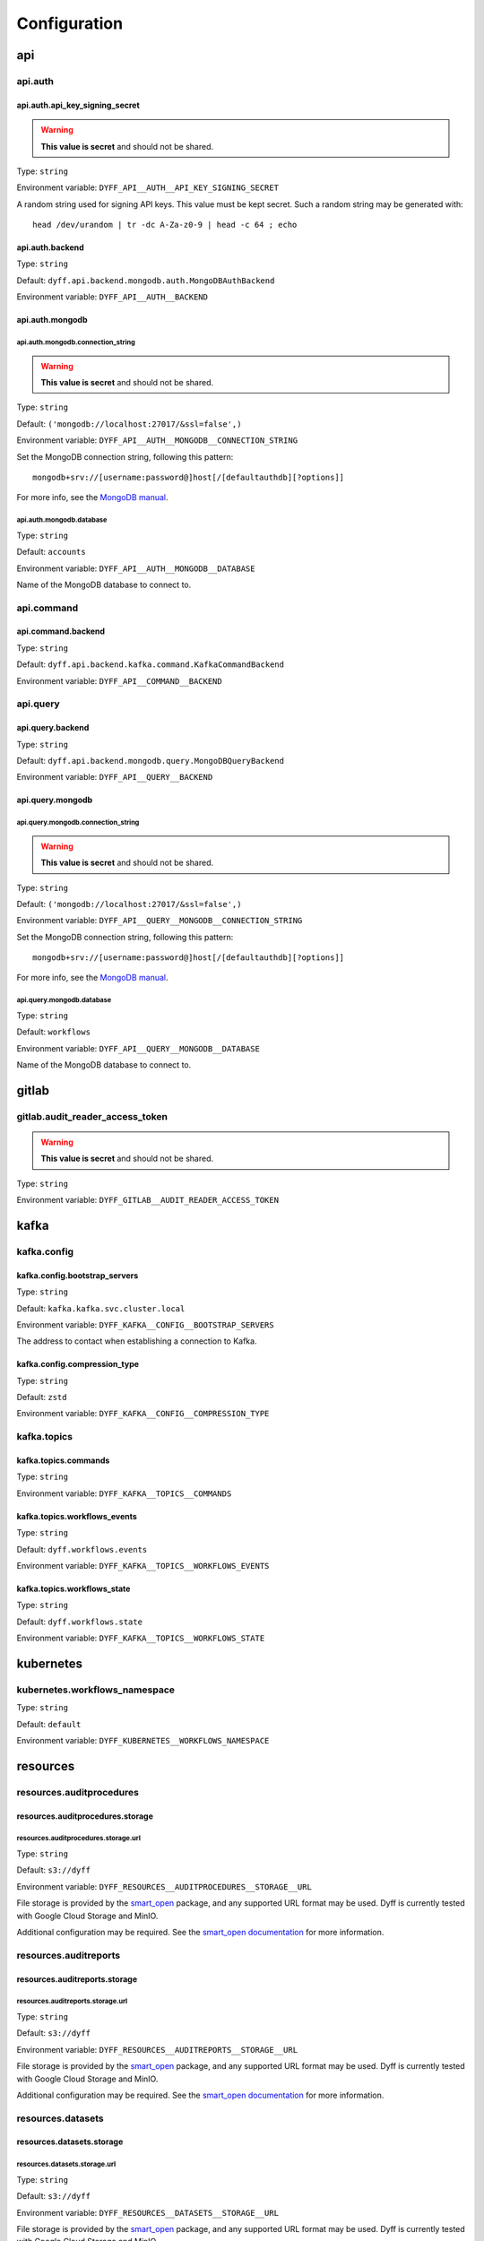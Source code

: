 Configuration
=============

api
---

api.auth
~~~~~~~~

api.auth.api_key_signing_secret
```````````````````````````````

.. warning::

     **This value is secret** and should not be shared.

Type: ``string``

Environment variable: ``DYFF_API__AUTH__API_KEY_SIGNING_SECRET``

A random string used for signing API keys. This value must be
kept secret. Such a random string may be generated with::

    head /dev/urandom | tr -dc A-Za-z0-9 | head -c 64 ; echo


.. tabs::

    .. group-tab:: Environment variable

        .. code-block:: bash

            # do not use the value listed here
            DYFF_API__AUTH__API_KEY_SIGNING_SECRET="4oyoZHXu5D7wAUS0Wk7holW0LEiHN4WcM00b05t5DO5PKNiamTbQSroMyrLnef05"

api.auth.backend
````````````````

Type: ``string``

Default: ``dyff.api.backend.mongodb.auth.MongoDBAuthBackend``

Environment variable: ``DYFF_API__AUTH__BACKEND``

api.auth.mongodb
````````````````

api.auth.mongodb.connection_string
''''''''''''''''''''''''''''''''''

.. warning::

     **This value is secret** and should not be shared.

Type: ``string``

Default: ``('mongodb://localhost:27017/&ssl=false',)``

Environment variable: ``DYFF_API__AUTH__MONGODB__CONNECTION_STRING``

Set the MongoDB connection string, following this pattern::

    mongodb+srv://[username:password@]host[/[defaultauthdb][?options]]

For more info, see the `MongoDB manual
<https://www.mongodb.com/docs/manual/reference/connection-string/>`_.


.. tabs::

    .. group-tab:: Environment variable

        .. code-block:: bash

            # do not use the value listed here
            DYFF_API__AUTH__MONGODB__CONNECTION_STRING="mongodb+srv://USER:PASS@dyff-datastore-rs0.mongodb.svc.cluster.local/workflows?replicaSet=rs0&ssl=false&authSource=users"

api.auth.mongodb.database
'''''''''''''''''''''''''

Type: ``string``

Default: ``accounts``

Environment variable: ``DYFF_API__AUTH__MONGODB__DATABASE``

Name of the MongoDB database to connect to.

.. tabs::

    .. group-tab:: Environment variable

        .. code-block:: bash

            DYFF_API__AUTH__MONGODB__DATABASE="accounts"

        .. code-block:: bash

            DYFF_API__AUTH__MONGODB__DATABASE="workflows"

api.command
~~~~~~~~~~~

api.command.backend
```````````````````

Type: ``string``

Default: ``dyff.api.backend.kafka.command.KafkaCommandBackend``

Environment variable: ``DYFF_API__COMMAND__BACKEND``

api.query
~~~~~~~~~

api.query.backend
`````````````````

Type: ``string``

Default: ``dyff.api.backend.mongodb.query.MongoDBQueryBackend``

Environment variable: ``DYFF_API__QUERY__BACKEND``

api.query.mongodb
`````````````````

api.query.mongodb.connection_string
'''''''''''''''''''''''''''''''''''

.. warning::

     **This value is secret** and should not be shared.

Type: ``string``

Default: ``('mongodb://localhost:27017/&ssl=false',)``

Environment variable: ``DYFF_API__QUERY__MONGODB__CONNECTION_STRING``

Set the MongoDB connection string, following this pattern::

    mongodb+srv://[username:password@]host[/[defaultauthdb][?options]]

For more info, see the `MongoDB manual
<https://www.mongodb.com/docs/manual/reference/connection-string/>`_.


.. tabs::

    .. group-tab:: Environment variable

        .. code-block:: bash

            # do not use the value listed here
            DYFF_API__QUERY__MONGODB__CONNECTION_STRING="mongodb+srv://USER:PASS@dyff-datastore-rs0.mongodb.svc.cluster.local/workflows?replicaSet=rs0&ssl=false&authSource=users"

api.query.mongodb.database
''''''''''''''''''''''''''

Type: ``string``

Default: ``workflows``

Environment variable: ``DYFF_API__QUERY__MONGODB__DATABASE``

Name of the MongoDB database to connect to.

.. tabs::

    .. group-tab:: Environment variable

        .. code-block:: bash

            DYFF_API__QUERY__MONGODB__DATABASE="accounts"

        .. code-block:: bash

            DYFF_API__QUERY__MONGODB__DATABASE="workflows"

gitlab
------

gitlab.audit_reader_access_token
~~~~~~~~~~~~~~~~~~~~~~~~~~~~~~~~

.. warning::

     **This value is secret** and should not be shared.

Type: ``string``

Environment variable: ``DYFF_GITLAB__AUDIT_READER_ACCESS_TOKEN``

kafka
-----

kafka.config
~~~~~~~~~~~~

kafka.config.bootstrap_servers
``````````````````````````````

Type: ``string``

Default: ``kafka.kafka.svc.cluster.local``

Environment variable: ``DYFF_KAFKA__CONFIG__BOOTSTRAP_SERVERS``

The address to contact when establishing a connection to Kafka.

.. tabs::

    .. group-tab:: Environment variable

        .. code-block:: bash

            DYFF_KAFKA__CONFIG__BOOTSTRAP_SERVERS="kafka.kafka.svc.cluster.local"

        .. code-block:: bash

            DYFF_KAFKA__CONFIG__BOOTSTRAP_SERVERS="kafka.kafka.svc.cluster.local:9093"

kafka.config.compression_type
`````````````````````````````

Type: ``string``

Default: ``zstd``

Environment variable: ``DYFF_KAFKA__CONFIG__COMPRESSION_TYPE``

kafka.topics
~~~~~~~~~~~~

kafka.topics.commands
`````````````````````

Type: ``string``

Environment variable: ``DYFF_KAFKA__TOPICS__COMMANDS``

kafka.topics.workflows_events
`````````````````````````````

Type: ``string``

Default: ``dyff.workflows.events``

Environment variable: ``DYFF_KAFKA__TOPICS__WORKFLOWS_EVENTS``

.. tabs::

    .. group-tab:: Environment variable

        .. code-block:: bash

            DYFF_KAFKA__TOPICS__WORKFLOWS_EVENTS="test.workflows.events"

kafka.topics.workflows_state
````````````````````````````

Type: ``string``

Default: ``dyff.workflows.state``

Environment variable: ``DYFF_KAFKA__TOPICS__WORKFLOWS_STATE``

.. tabs::

    .. group-tab:: Environment variable

        .. code-block:: bash

            DYFF_KAFKA__TOPICS__WORKFLOWS_STATE="test.workflows.state"

kubernetes
----------

kubernetes.workflows_namespace
~~~~~~~~~~~~~~~~~~~~~~~~~~~~~~

Type: ``string``

Default: ``default``

Environment variable: ``DYFF_KUBERNETES__WORKFLOWS_NAMESPACE``

resources
---------

resources.auditprocedures
~~~~~~~~~~~~~~~~~~~~~~~~~

resources.auditprocedures.storage
`````````````````````````````````

resources.auditprocedures.storage.url
'''''''''''''''''''''''''''''''''''''

Type: ``string``

Default: ``s3://dyff``

Environment variable: ``DYFF_RESOURCES__AUDITPROCEDURES__STORAGE__URL``

File storage is provided by the smart_open_ package, and any
supported URL format may be used. Dyff is currently tested with Google Cloud
Storage and MinIO.

Additional configuration may be required. See the `smart_open documentation`__
for more information.

.. _smart_open: https://pypi.org/project/smart-open/

__ smart_open_


.. tabs::

    .. group-tab:: Environment variable

        .. code-block:: bash

            DYFF_RESOURCES__AUDITPROCEDURES__STORAGE__URL="/path/to/dyff"

        .. code-block:: bash

            DYFF_RESOURCES__AUDITPROCEDURES__STORAGE__URL="gs://dyff"

resources.auditreports
~~~~~~~~~~~~~~~~~~~~~~

resources.auditreports.storage
``````````````````````````````

resources.auditreports.storage.url
''''''''''''''''''''''''''''''''''

Type: ``string``

Default: ``s3://dyff``

Environment variable: ``DYFF_RESOURCES__AUDITREPORTS__STORAGE__URL``

File storage is provided by the smart_open_ package, and any
supported URL format may be used. Dyff is currently tested with Google Cloud
Storage and MinIO.

Additional configuration may be required. See the `smart_open documentation`__
for more information.

.. _smart_open: https://pypi.org/project/smart-open/

__ smart_open_


.. tabs::

    .. group-tab:: Environment variable

        .. code-block:: bash

            DYFF_RESOURCES__AUDITREPORTS__STORAGE__URL="/path/to/dyff"

        .. code-block:: bash

            DYFF_RESOURCES__AUDITREPORTS__STORAGE__URL="gs://dyff"

resources.datasets
~~~~~~~~~~~~~~~~~~

resources.datasets.storage
``````````````````````````

resources.datasets.storage.url
''''''''''''''''''''''''''''''

Type: ``string``

Default: ``s3://dyff``

Environment variable: ``DYFF_RESOURCES__DATASETS__STORAGE__URL``

File storage is provided by the smart_open_ package, and any
supported URL format may be used. Dyff is currently tested with Google Cloud
Storage and MinIO.

Additional configuration may be required. See the `smart_open documentation`__
for more information.

.. _smart_open: https://pypi.org/project/smart-open/

__ smart_open_


.. tabs::

    .. group-tab:: Environment variable

        .. code-block:: bash

            DYFF_RESOURCES__DATASETS__STORAGE__URL="/path/to/dyff"

        .. code-block:: bash

            DYFF_RESOURCES__DATASETS__STORAGE__URL="gs://dyff"

resources.datasources
~~~~~~~~~~~~~~~~~~~~~

resources.datasources.storage
`````````````````````````````

resources.datasources.storage.url
'''''''''''''''''''''''''''''''''

Type: ``string``

Default: ``s3://dyff``

Environment variable: ``DYFF_RESOURCES__DATASOURCES__STORAGE__URL``

File storage is provided by the smart_open_ package, and any
supported URL format may be used. Dyff is currently tested with Google Cloud
Storage and MinIO.

Additional configuration may be required. See the `smart_open documentation`__
for more information.

.. _smart_open: https://pypi.org/project/smart-open/

__ smart_open_


.. tabs::

    .. group-tab:: Environment variable

        .. code-block:: bash

            DYFF_RESOURCES__DATASOURCES__STORAGE__URL="/path/to/dyff"

        .. code-block:: bash

            DYFF_RESOURCES__DATASOURCES__STORAGE__URL="gs://dyff"

resources.inferenceservices
~~~~~~~~~~~~~~~~~~~~~~~~~~~

resources.inferenceservices.storage
```````````````````````````````````

resources.inferenceservices.storage.url
'''''''''''''''''''''''''''''''''''''''

Type: ``string``

Default: ``s3://dyff``

Environment variable: ``DYFF_RESOURCES__INFERENCESERVICES__STORAGE__URL``

File storage is provided by the smart_open_ package, and any
supported URL format may be used. Dyff is currently tested with Google Cloud
Storage and MinIO.

Additional configuration may be required. See the `smart_open documentation`__
for more information.

.. _smart_open: https://pypi.org/project/smart-open/

__ smart_open_


.. tabs::

    .. group-tab:: Environment variable

        .. code-block:: bash

            DYFF_RESOURCES__INFERENCESERVICES__STORAGE__URL="/path/to/dyff"

        .. code-block:: bash

            DYFF_RESOURCES__INFERENCESERVICES__STORAGE__URL="gs://dyff"

resources.models
~~~~~~~~~~~~~~~~

resources.models.storage
````````````````````````

resources.models.storage.url
''''''''''''''''''''''''''''

Type: ``string``

Default: ``s3://dyff``

Environment variable: ``DYFF_RESOURCES__MODELS__STORAGE__URL``

File storage is provided by the smart_open_ package, and any
supported URL format may be used. Dyff is currently tested with Google Cloud
Storage and MinIO.

Additional configuration may be required. See the `smart_open documentation`__
for more information.

.. _smart_open: https://pypi.org/project/smart-open/

__ smart_open_


.. tabs::

    .. group-tab:: Environment variable

        .. code-block:: bash

            DYFF_RESOURCES__MODELS__STORAGE__URL="/path/to/dyff"

        .. code-block:: bash

            DYFF_RESOURCES__MODELS__STORAGE__URL="gs://dyff"

resources.outputs
~~~~~~~~~~~~~~~~~

resources.outputs.storage
`````````````````````````

resources.outputs.storage.url
'''''''''''''''''''''''''''''

Type: ``string``

Default: ``s3://dyff``

Environment variable: ``DYFF_RESOURCES__OUTPUTS__STORAGE__URL``

File storage is provided by the smart_open_ package, and any
supported URL format may be used. Dyff is currently tested with Google Cloud
Storage and MinIO.

Additional configuration may be required. See the `smart_open documentation`__
for more information.

.. _smart_open: https://pypi.org/project/smart-open/

__ smart_open_


.. tabs::

    .. group-tab:: Environment variable

        .. code-block:: bash

            DYFF_RESOURCES__OUTPUTS__STORAGE__URL="/path/to/dyff"

        .. code-block:: bash

            DYFF_RESOURCES__OUTPUTS__STORAGE__URL="gs://dyff"

resources.reports
~~~~~~~~~~~~~~~~~

resources.reports.storage
`````````````````````````

resources.reports.storage.url
'''''''''''''''''''''''''''''

Type: ``string``

Default: ``s3://dyff``

Environment variable: ``DYFF_RESOURCES__REPORTS__STORAGE__URL``

File storage is provided by the smart_open_ package, and any
supported URL format may be used. Dyff is currently tested with Google Cloud
Storage and MinIO.

Additional configuration may be required. See the `smart_open documentation`__
for more information.

.. _smart_open: https://pypi.org/project/smart-open/

__ smart_open_


.. tabs::

    .. group-tab:: Environment variable

        .. code-block:: bash

            DYFF_RESOURCES__REPORTS__STORAGE__URL="/path/to/dyff"

        .. code-block:: bash

            DYFF_RESOURCES__REPORTS__STORAGE__URL="gs://dyff"

storage
-------

storage.audit_leaderboards_gitlab_project
~~~~~~~~~~~~~~~~~~~~~~~~~~~~~~~~~~~~~~~~~

Type: ``string``

Default: ``44711531``

Environment variable: ``DYFF_STORAGE__AUDIT_LEADERBOARDS_GITLAB_PROJECT``

workflows_sink
--------------

workflows_sink.mongodb
~~~~~~~~~~~~~~~~~~~~~~

workflows_sink.mongodb.connection_string
````````````````````````````````````````

.. warning::

     **This value is secret** and should not be shared.

Type: ``string``

Default: ``('mongodb://localhost:27017/&ssl=false',)``

Environment variable: ``DYFF_WORKFLOWS_SINK__MONGODB__CONNECTION_STRING``

Set the MongoDB connection string, following this pattern::

    mongodb+srv://[username:password@]host[/[defaultauthdb][?options]]

For more info, see the `MongoDB manual
<https://www.mongodb.com/docs/manual/reference/connection-string/>`_.


.. tabs::

    .. group-tab:: Environment variable

        .. code-block:: bash

            # do not use the value listed here
            DYFF_WORKFLOWS_SINK__MONGODB__CONNECTION_STRING="mongodb+srv://USER:PASS@dyff-datastore-rs0.mongodb.svc.cluster.local/workflows?replicaSet=rs0&ssl=false&authSource=users"

workflows_sink.mongodb.database
```````````````````````````````

Type: ``string``

Default: ``workflows``

Environment variable: ``DYFF_WORKFLOWS_SINK__MONGODB__DATABASE``

Name of the MongoDB database to connect to.

.. tabs::

    .. group-tab:: Environment variable

        .. code-block:: bash

            DYFF_WORKFLOWS_SINK__MONGODB__DATABASE="accounts"

        .. code-block:: bash

            DYFF_WORKFLOWS_SINK__MONGODB__DATABASE="workflows"
